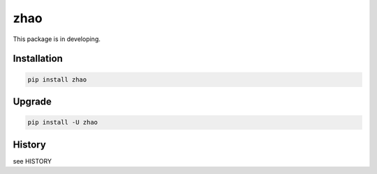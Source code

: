 ====
zhao
====

This package is in developing.

Installation
------------

.. code:: shell

    pip install zhao

Upgrade
-------

.. code:: shell

    pip install -U zhao

History
-------

see HISTORY


